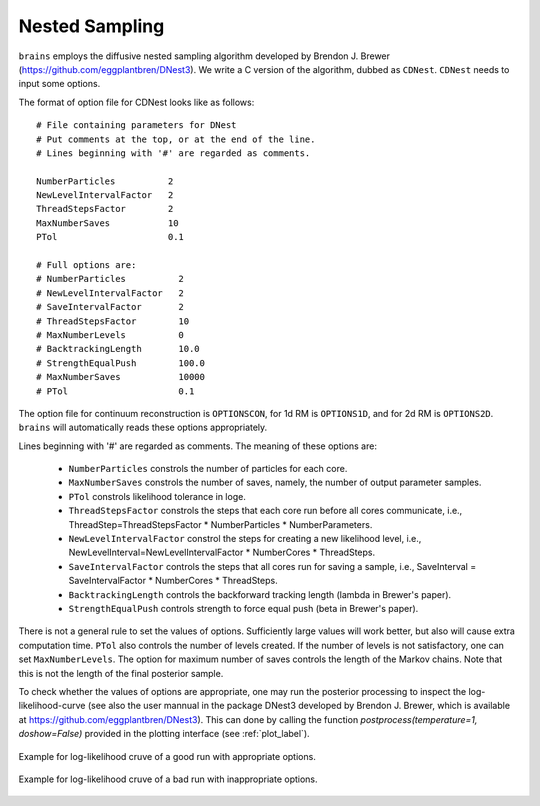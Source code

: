 ***************
Nested Sampling
***************
``brains`` employs the diffusive nested sampling algorithm developed by Brendon J. Brewer (https://github.com/eggplantbren/DNest3).
We write a C version of the algorithm, dubbed as ``CDNest``.  ``CDNest`` needs to input some options.

The format of option file for CDNest looks like as follows::

  # File containing parameters for DNest
  # Put comments at the top, or at the end of the line.
  # Lines beginning with '#' are regarded as comments.

  NumberParticles          2
  NewLevelIntervalFactor   2
  ThreadStepsFactor        2
  MaxNumberSaves           10
  PTol                     0.1

  # Full options are:
  # NumberParticles          2
  # NewLevelIntervalFactor   2
  # SaveIntervalFactor       2
  # ThreadStepsFactor        10
  # MaxNumberLevels          0
  # BacktrackingLength       10.0
  # StrengthEqualPush        100.0
  # MaxNumberSaves           10000
  # PTol                     0.1


The option file for continuum reconstruction is ``OPTIONSCON``, for 1d RM is ``OPTIONS1D``, and 
for 2d RM is ``OPTIONS2D``. ``brains`` will automatically reads these options appropriately. 

Lines beginning with '\#' are regarded as comments. The meaning of these options are:

  * ``NumberParticles`` constrols the number of particles for each core.
  * ``MaxNumberSaves`` constrols the number of saves, namely, the number of output parameter samples.
  * ``PTol`` constrols likelihood tolerance in loge. 
  * ``ThreadStepsFactor`` constrols the steps that each core run before all cores communicate, i.e., 
    ThreadStep=ThreadStepsFactor * NumberParticles * NumberParameters.
  * ``NewLevelIntervalFactor`` constrol the steps for creating a new likelihood level, i.e., 
    NewLevelInterval=NewLevelIntervalFactor * NumberCores * ThreadSteps.
  * ``SaveIntervalFactor`` controls the steps that all cores run for saving a sample, i.e.,
    SaveInterval = SaveIntervalFactor * NumberCores * ThreadSteps.
  * ``BacktrackingLength`` controls the backforward tracking length (lambda in Brewer's paper).
  * ``StrengthEqualPush`` controls strength to force equal push (beta in Brewer's paper).

There is not a general rule to set the values of options. Sufficiently large values will work better, but also
will cause extra computation time. ``PTol`` also controls the number of levels created. If the  number of 
levels is not satisfactory, one can set ``MaxNumberLevels``. The option for maximum number of saves controls the length of the 
Markov chains. Note that this is not the length of the final posterior sample. 

To check whether the values of options are appropriate, one may run the posterior processing
to inspect the log-likelihood-curve (see also the user mannual in the 
package DNest3 developed by Brendon J. Brewer, which is available at https://github.com/eggplantbren/DNest3).
This can done by calling the function `postprocess(temperature=1, doshow=False)` provided in the plotting 
interface (see :ref:`plot_label`).


.. figure:: _static/fig_post_good.jpg
  :align: center
  
  Example for log-likelihood cruve of a good run with appropriate options.

.. figure:: _static/fig_post_bad.jpg
  :align: center
  
  Example for log-likelihood cruve of a bad run with inappropriate options.